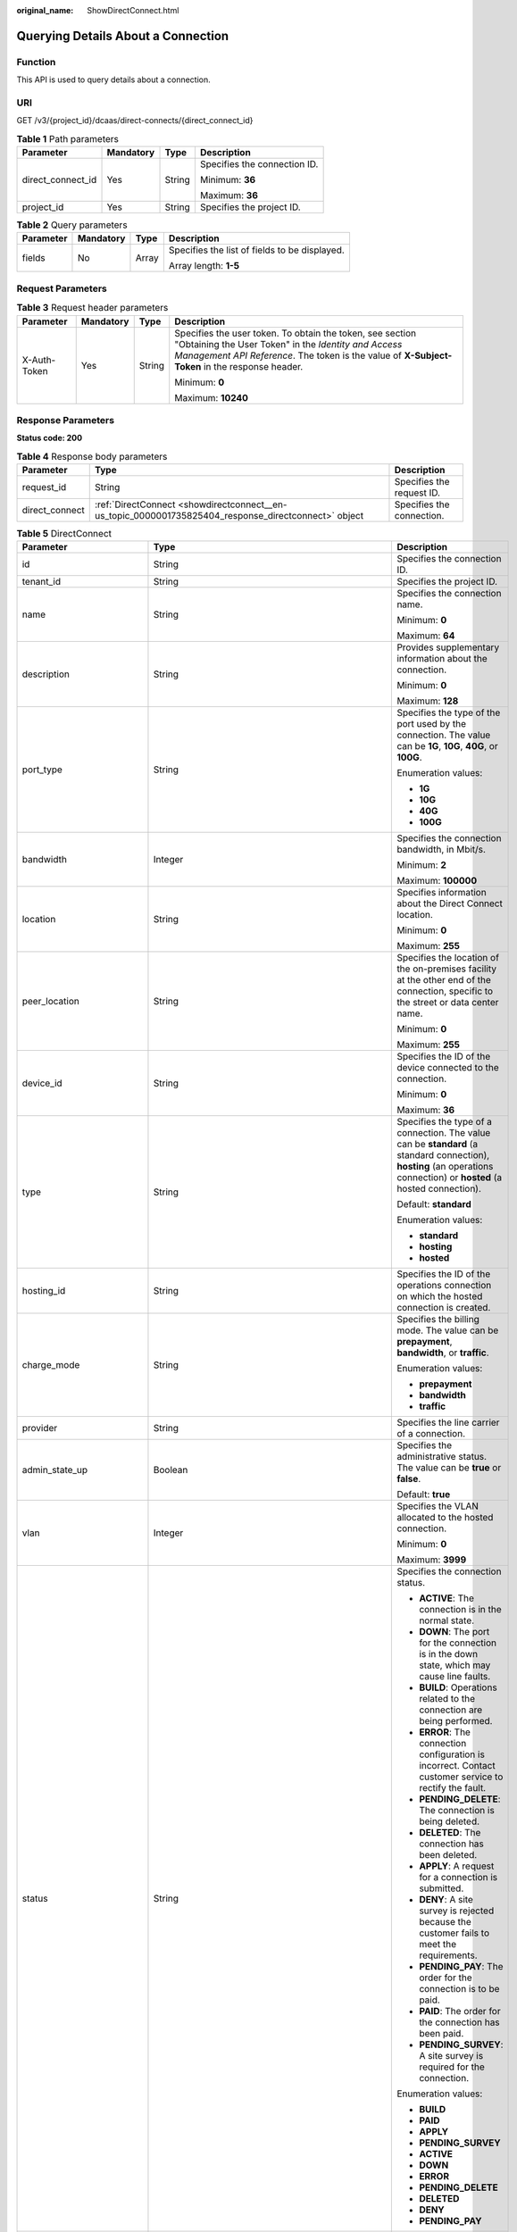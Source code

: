 :original_name: ShowDirectConnect.html

.. _ShowDirectConnect:

Querying Details About a Connection
===================================

Function
--------

This API is used to query details about a connection.

URI
---

GET /v3/{project_id}/dcaas/direct-connects/{direct_connect_id}

.. table:: **Table 1** Path parameters

   +-------------------+-----------------+-----------------+------------------------------+
   | Parameter         | Mandatory       | Type            | Description                  |
   +===================+=================+=================+==============================+
   | direct_connect_id | Yes             | String          | Specifies the connection ID. |
   |                   |                 |                 |                              |
   |                   |                 |                 | Minimum: **36**              |
   |                   |                 |                 |                              |
   |                   |                 |                 | Maximum: **36**              |
   +-------------------+-----------------+-----------------+------------------------------+
   | project_id        | Yes             | String          | Specifies the project ID.    |
   +-------------------+-----------------+-----------------+------------------------------+

.. table:: **Table 2** Query parameters

   +-----------------+-----------------+-----------------+-----------------------------------------------+
   | Parameter       | Mandatory       | Type            | Description                                   |
   +=================+=================+=================+===============================================+
   | fields          | No              | Array           | Specifies the list of fields to be displayed. |
   |                 |                 |                 |                                               |
   |                 |                 |                 | Array length: **1-5**                         |
   +-----------------+-----------------+-----------------+-----------------------------------------------+

Request Parameters
------------------

.. table:: **Table 3** Request header parameters

   +-----------------+-----------------+-----------------+--------------------------------------------------------------------------------------------------------------------------------------------------------------------------------------------------------------------+
   | Parameter       | Mandatory       | Type            | Description                                                                                                                                                                                                        |
   +=================+=================+=================+====================================================================================================================================================================================================================+
   | X-Auth-Token    | Yes             | String          | Specifies the user token. To obtain the token, see section "Obtaining the User Token" in the *Identity and Access Management API Reference*. The token is the value of **X-Subject-Token** in the response header. |
   |                 |                 |                 |                                                                                                                                                                                                                    |
   |                 |                 |                 | Minimum: **0**                                                                                                                                                                                                     |
   |                 |                 |                 |                                                                                                                                                                                                                    |
   |                 |                 |                 | Maximum: **10240**                                                                                                                                                                                                 |
   +-----------------+-----------------+-----------------+--------------------------------------------------------------------------------------------------------------------------------------------------------------------------------------------------------------------+

Response Parameters
-------------------

**Status code: 200**

.. table:: **Table 4** Response body parameters

   +----------------+------------------------------------------------------------------------------------------------------+---------------------------+
   | Parameter      | Type                                                                                                 | Description               |
   +================+======================================================================================================+===========================+
   | request_id     | String                                                                                               | Specifies the request ID. |
   +----------------+------------------------------------------------------------------------------------------------------+---------------------------+
   | direct_connect | :ref:`DirectConnect <showdirectconnect__en-us_topic_0000001735825404_response_directconnect>` object | Specifies the connection. |
   +----------------+------------------------------------------------------------------------------------------------------+---------------------------+

.. _showdirectconnect__en-us_topic_0000001735825404_response_directconnect:

.. table:: **Table 5** DirectConnect

   +-------------------------------+--------------------------------------------------------------------------------------------------+--------------------------------------------------------------------------------------------------------------------------------------------------------------------------------------------------------------------------------------------------------------+
   | Parameter                     | Type                                                                                             | Description                                                                                                                                                                                                                                                  |
   +===============================+==================================================================================================+==============================================================================================================================================================================================================================================================+
   | id                            | String                                                                                           | Specifies the connection ID.                                                                                                                                                                                                                                 |
   +-------------------------------+--------------------------------------------------------------------------------------------------+--------------------------------------------------------------------------------------------------------------------------------------------------------------------------------------------------------------------------------------------------------------+
   | tenant_id                     | String                                                                                           | Specifies the project ID.                                                                                                                                                                                                                                    |
   +-------------------------------+--------------------------------------------------------------------------------------------------+--------------------------------------------------------------------------------------------------------------------------------------------------------------------------------------------------------------------------------------------------------------+
   | name                          | String                                                                                           | Specifies the connection name.                                                                                                                                                                                                                               |
   |                               |                                                                                                  |                                                                                                                                                                                                                                                              |
   |                               |                                                                                                  | Minimum: **0**                                                                                                                                                                                                                                               |
   |                               |                                                                                                  |                                                                                                                                                                                                                                                              |
   |                               |                                                                                                  | Maximum: **64**                                                                                                                                                                                                                                              |
   +-------------------------------+--------------------------------------------------------------------------------------------------+--------------------------------------------------------------------------------------------------------------------------------------------------------------------------------------------------------------------------------------------------------------+
   | description                   | String                                                                                           | Provides supplementary information about the connection.                                                                                                                                                                                                     |
   |                               |                                                                                                  |                                                                                                                                                                                                                                                              |
   |                               |                                                                                                  | Minimum: **0**                                                                                                                                                                                                                                               |
   |                               |                                                                                                  |                                                                                                                                                                                                                                                              |
   |                               |                                                                                                  | Maximum: **128**                                                                                                                                                                                                                                             |
   +-------------------------------+--------------------------------------------------------------------------------------------------+--------------------------------------------------------------------------------------------------------------------------------------------------------------------------------------------------------------------------------------------------------------+
   | port_type                     | String                                                                                           | Specifies the type of the port used by the connection. The value can be **1G**, **10G**, **40G**, or **100G**.                                                                                                                                               |
   |                               |                                                                                                  |                                                                                                                                                                                                                                                              |
   |                               |                                                                                                  | Enumeration values:                                                                                                                                                                                                                                          |
   |                               |                                                                                                  |                                                                                                                                                                                                                                                              |
   |                               |                                                                                                  | -  **1G**                                                                                                                                                                                                                                                    |
   |                               |                                                                                                  | -  **10G**                                                                                                                                                                                                                                                   |
   |                               |                                                                                                  | -  **40G**                                                                                                                                                                                                                                                   |
   |                               |                                                                                                  | -  **100G**                                                                                                                                                                                                                                                  |
   +-------------------------------+--------------------------------------------------------------------------------------------------+--------------------------------------------------------------------------------------------------------------------------------------------------------------------------------------------------------------------------------------------------------------+
   | bandwidth                     | Integer                                                                                          | Specifies the connection bandwidth, in Mbit/s.                                                                                                                                                                                                               |
   |                               |                                                                                                  |                                                                                                                                                                                                                                                              |
   |                               |                                                                                                  | Minimum: **2**                                                                                                                                                                                                                                               |
   |                               |                                                                                                  |                                                                                                                                                                                                                                                              |
   |                               |                                                                                                  | Maximum: **100000**                                                                                                                                                                                                                                          |
   +-------------------------------+--------------------------------------------------------------------------------------------------+--------------------------------------------------------------------------------------------------------------------------------------------------------------------------------------------------------------------------------------------------------------+
   | location                      | String                                                                                           | Specifies information about the Direct Connect location.                                                                                                                                                                                                     |
   |                               |                                                                                                  |                                                                                                                                                                                                                                                              |
   |                               |                                                                                                  | Minimum: **0**                                                                                                                                                                                                                                               |
   |                               |                                                                                                  |                                                                                                                                                                                                                                                              |
   |                               |                                                                                                  | Maximum: **255**                                                                                                                                                                                                                                             |
   +-------------------------------+--------------------------------------------------------------------------------------------------+--------------------------------------------------------------------------------------------------------------------------------------------------------------------------------------------------------------------------------------------------------------+
   | peer_location                 | String                                                                                           | Specifies the location of the on-premises facility at the other end of the connection, specific to the street or data center name.                                                                                                                           |
   |                               |                                                                                                  |                                                                                                                                                                                                                                                              |
   |                               |                                                                                                  | Minimum: **0**                                                                                                                                                                                                                                               |
   |                               |                                                                                                  |                                                                                                                                                                                                                                                              |
   |                               |                                                                                                  | Maximum: **255**                                                                                                                                                                                                                                             |
   +-------------------------------+--------------------------------------------------------------------------------------------------+--------------------------------------------------------------------------------------------------------------------------------------------------------------------------------------------------------------------------------------------------------------+
   | device_id                     | String                                                                                           | Specifies the ID of the device connected to the connection.                                                                                                                                                                                                  |
   |                               |                                                                                                  |                                                                                                                                                                                                                                                              |
   |                               |                                                                                                  | Minimum: **0**                                                                                                                                                                                                                                               |
   |                               |                                                                                                  |                                                                                                                                                                                                                                                              |
   |                               |                                                                                                  | Maximum: **36**                                                                                                                                                                                                                                              |
   +-------------------------------+--------------------------------------------------------------------------------------------------+--------------------------------------------------------------------------------------------------------------------------------------------------------------------------------------------------------------------------------------------------------------+
   | type                          | String                                                                                           | Specifies the type of a connection. The value can be **standard** (a standard connection), **hosting** (an operations connection) or **hosted** (a hosted connection).                                                                                       |
   |                               |                                                                                                  |                                                                                                                                                                                                                                                              |
   |                               |                                                                                                  | Default: **standard**                                                                                                                                                                                                                                        |
   |                               |                                                                                                  |                                                                                                                                                                                                                                                              |
   |                               |                                                                                                  | Enumeration values:                                                                                                                                                                                                                                          |
   |                               |                                                                                                  |                                                                                                                                                                                                                                                              |
   |                               |                                                                                                  | -  **standard**                                                                                                                                                                                                                                              |
   |                               |                                                                                                  | -  **hosting**                                                                                                                                                                                                                                               |
   |                               |                                                                                                  | -  **hosted**                                                                                                                                                                                                                                                |
   +-------------------------------+--------------------------------------------------------------------------------------------------+--------------------------------------------------------------------------------------------------------------------------------------------------------------------------------------------------------------------------------------------------------------+
   | hosting_id                    | String                                                                                           | Specifies the ID of the operations connection on which the hosted connection is created.                                                                                                                                                                     |
   +-------------------------------+--------------------------------------------------------------------------------------------------+--------------------------------------------------------------------------------------------------------------------------------------------------------------------------------------------------------------------------------------------------------------+
   | charge_mode                   | String                                                                                           | Specifies the billing mode. The value can be **prepayment**, **bandwidth**, or **traffic**.                                                                                                                                                                  |
   |                               |                                                                                                  |                                                                                                                                                                                                                                                              |
   |                               |                                                                                                  | Enumeration values:                                                                                                                                                                                                                                          |
   |                               |                                                                                                  |                                                                                                                                                                                                                                                              |
   |                               |                                                                                                  | -  **prepayment**                                                                                                                                                                                                                                            |
   |                               |                                                                                                  | -  **bandwidth**                                                                                                                                                                                                                                             |
   |                               |                                                                                                  | -  **traffic**                                                                                                                                                                                                                                               |
   +-------------------------------+--------------------------------------------------------------------------------------------------+--------------------------------------------------------------------------------------------------------------------------------------------------------------------------------------------------------------------------------------------------------------+
   | provider                      | String                                                                                           | Specifies the line carrier of a connection.                                                                                                                                                                                                                  |
   +-------------------------------+--------------------------------------------------------------------------------------------------+--------------------------------------------------------------------------------------------------------------------------------------------------------------------------------------------------------------------------------------------------------------+
   | admin_state_up                | Boolean                                                                                          | Specifies the administrative status. The value can be **true** or **false**.                                                                                                                                                                                 |
   |                               |                                                                                                  |                                                                                                                                                                                                                                                              |
   |                               |                                                                                                  | Default: **true**                                                                                                                                                                                                                                            |
   +-------------------------------+--------------------------------------------------------------------------------------------------+--------------------------------------------------------------------------------------------------------------------------------------------------------------------------------------------------------------------------------------------------------------+
   | vlan                          | Integer                                                                                          | Specifies the VLAN allocated to the hosted connection.                                                                                                                                                                                                       |
   |                               |                                                                                                  |                                                                                                                                                                                                                                                              |
   |                               |                                                                                                  | Minimum: **0**                                                                                                                                                                                                                                               |
   |                               |                                                                                                  |                                                                                                                                                                                                                                                              |
   |                               |                                                                                                  | Maximum: **3999**                                                                                                                                                                                                                                            |
   +-------------------------------+--------------------------------------------------------------------------------------------------+--------------------------------------------------------------------------------------------------------------------------------------------------------------------------------------------------------------------------------------------------------------+
   | status                        | String                                                                                           | Specifies the connection status.                                                                                                                                                                                                                             |
   |                               |                                                                                                  |                                                                                                                                                                                                                                                              |
   |                               |                                                                                                  | -  **ACTIVE**: The connection is in the normal state.                                                                                                                                                                                                        |
   |                               |                                                                                                  | -  **DOWN**: The port for the connection is in the down state, which may cause line faults.                                                                                                                                                                  |
   |                               |                                                                                                  | -  **BUILD**: Operations related to the connection are being performed.                                                                                                                                                                                      |
   |                               |                                                                                                  | -  **ERROR**: The connection configuration is incorrect. Contact customer service to rectify the fault.                                                                                                                                                      |
   |                               |                                                                                                  | -  **PENDING_DELETE**: The connection is being deleted.                                                                                                                                                                                                      |
   |                               |                                                                                                  | -  **DELETED**: The connection has been deleted.                                                                                                                                                                                                             |
   |                               |                                                                                                  | -  **APPLY**: A request for a connection is submitted.                                                                                                                                                                                                       |
   |                               |                                                                                                  | -  **DENY**: A site survey is rejected because the customer fails to meet the requirements.                                                                                                                                                                  |
   |                               |                                                                                                  | -  **PENDING_PAY**: The order for the connection is to be paid.                                                                                                                                                                                              |
   |                               |                                                                                                  | -  **PAID**: The order for the connection has been paid.                                                                                                                                                                                                     |
   |                               |                                                                                                  | -  **PENDING_SURVEY**: A site survey is required for the connection.                                                                                                                                                                                         |
   |                               |                                                                                                  |                                                                                                                                                                                                                                                              |
   |                               |                                                                                                  | Enumeration values:                                                                                                                                                                                                                                          |
   |                               |                                                                                                  |                                                                                                                                                                                                                                                              |
   |                               |                                                                                                  | -  **BUILD**                                                                                                                                                                                                                                                 |
   |                               |                                                                                                  | -  **PAID**                                                                                                                                                                                                                                                  |
   |                               |                                                                                                  | -  **APPLY**                                                                                                                                                                                                                                                 |
   |                               |                                                                                                  | -  **PENDING_SURVEY**                                                                                                                                                                                                                                        |
   |                               |                                                                                                  | -  **ACTIVE**                                                                                                                                                                                                                                                |
   |                               |                                                                                                  | -  **DOWN**                                                                                                                                                                                                                                                  |
   |                               |                                                                                                  | -  **ERROR**                                                                                                                                                                                                                                                 |
   |                               |                                                                                                  | -  **PENDING_DELETE**                                                                                                                                                                                                                                        |
   |                               |                                                                                                  | -  **DELETED**                                                                                                                                                                                                                                               |
   |                               |                                                                                                  | -  **DENY**                                                                                                                                                                                                                                                  |
   |                               |                                                                                                  | -  **PENDING_PAY**                                                                                                                                                                                                                                           |
   +-------------------------------+--------------------------------------------------------------------------------------------------+--------------------------------------------------------------------------------------------------------------------------------------------------------------------------------------------------------------------------------------------------------------+
   | apply_time                    | String                                                                                           | Specifies when the connection was requested. The UTC time format is *yyyy-MM-ddTHH:mm:ss.SSSZ*.                                                                                                                                                              |
   +-------------------------------+--------------------------------------------------------------------------------------------------+--------------------------------------------------------------------------------------------------------------------------------------------------------------------------------------------------------------------------------------------------------------+
   | create_time                   | String                                                                                           | Specifies when the connection was created. The UTC time format is *yyyy-MM-ddTHH:mm:ss.SSSZ*.                                                                                                                                                                |
   +-------------------------------+--------------------------------------------------------------------------------------------------+--------------------------------------------------------------------------------------------------------------------------------------------------------------------------------------------------------------------------------------------------------------+
   | provider_status               | String                                                                                           | Specifies the carrier status. The status can be **ACTIVE** or **DOWN**.                                                                                                                                                                                      |
   |                               |                                                                                                  |                                                                                                                                                                                                                                                              |
   |                               |                                                                                                  | Enumeration values:                                                                                                                                                                                                                                          |
   |                               |                                                                                                  |                                                                                                                                                                                                                                                              |
   |                               |                                                                                                  | -  **ACTIVE**                                                                                                                                                                                                                                                |
   |                               |                                                                                                  | -  **DOWN**                                                                                                                                                                                                                                                  |
   +-------------------------------+--------------------------------------------------------------------------------------------------+--------------------------------------------------------------------------------------------------------------------------------------------------------------------------------------------------------------------------------------------------------------+
   | peer_port_type                | String                                                                                           | Specifies the peer port type.                                                                                                                                                                                                                                |
   +-------------------------------+--------------------------------------------------------------------------------------------------+--------------------------------------------------------------------------------------------------------------------------------------------------------------------------------------------------------------------------------------------------------------+
   | peer_provider                 | String                                                                                           | Specifies the carrier of the leased line.                                                                                                                                                                                                                    |
   +-------------------------------+--------------------------------------------------------------------------------------------------+--------------------------------------------------------------------------------------------------------------------------------------------------------------------------------------------------------------------------------------------------------------+
   | order_id                      | String                                                                                           | Specifies the connection order ID, which is used to support duration-based billing and identify user orders.                                                                                                                                                 |
   +-------------------------------+--------------------------------------------------------------------------------------------------+--------------------------------------------------------------------------------------------------------------------------------------------------------------------------------------------------------------------------------------------------------------+
   | product_id                    | String                                                                                           | Specifies the product ID corresponding to the connection's order. The product ID is used to specify billing policies such as duration-based packages.                                                                                                        |
   +-------------------------------+--------------------------------------------------------------------------------------------------+--------------------------------------------------------------------------------------------------------------------------------------------------------------------------------------------------------------------------------------------------------------+
   | spec_code                     | String                                                                                           | Specifies the product specifications corresponding to the connection's order. The specifications are used to specify billing policies such as duration-based packages.                                                                                       |
   +-------------------------------+--------------------------------------------------------------------------------------------------+--------------------------------------------------------------------------------------------------------------------------------------------------------------------------------------------------------------------------------------------------------------+
   | period_type                   | Integer                                                                                          | Specifies whether a connection in a specified order is billed by year or month.                                                                                                                                                                              |
   +-------------------------------+--------------------------------------------------------------------------------------------------+--------------------------------------------------------------------------------------------------------------------------------------------------------------------------------------------------------------------------------------------------------------+
   | period_num                    | Integer                                                                                          | Specifies the required service duration of a yearly/monthly connection.                                                                                                                                                                                      |
   +-------------------------------+--------------------------------------------------------------------------------------------------+--------------------------------------------------------------------------------------------------------------------------------------------------------------------------------------------------------------------------------------------------------------+
   | vgw_type                      | String                                                                                           | Specifies the gateway type required by a connection.                                                                                                                                                                                                         |
   |                               |                                                                                                  |                                                                                                                                                                                                                                                              |
   |                               |                                                                                                  | Default: **default**                                                                                                                                                                                                                                         |
   |                               |                                                                                                  |                                                                                                                                                                                                                                                              |
   |                               |                                                                                                  | Enumeration values:                                                                                                                                                                                                                                          |
   |                               |                                                                                                  |                                                                                                                                                                                                                                                              |
   |                               |                                                                                                  | -  **default**                                                                                                                                                                                                                                               |
   +-------------------------------+--------------------------------------------------------------------------------------------------+--------------------------------------------------------------------------------------------------------------------------------------------------------------------------------------------------------------------------------------------------------------+
   | lag_id                        | String                                                                                           | Specifies the ID of the LAG that the connection belongs to.                                                                                                                                                                                                  |
   +-------------------------------+--------------------------------------------------------------------------------------------------+--------------------------------------------------------------------------------------------------------------------------------------------------------------------------------------------------------------------------------------------------------------+
   | signed_agreement_time         | String                                                                                           | Specifies when the Direct Connect Disclaimers were signed.                                                                                                                                                                                                   |
   +-------------------------------+--------------------------------------------------------------------------------------------------+--------------------------------------------------------------------------------------------------------------------------------------------------------------------------------------------------------------------------------------------------------------+
   | enterprise_project_id         | String                                                                                           | Specifies the ID of the enterprise project that the connection belongs to.                                                                                                                                                                                   |
   |                               |                                                                                                  |                                                                                                                                                                                                                                                              |
   |                               |                                                                                                  | Minimum: **36**                                                                                                                                                                                                                                              |
   |                               |                                                                                                  |                                                                                                                                                                                                                                                              |
   |                               |                                                                                                  | Maximum: **36**                                                                                                                                                                                                                                              |
   +-------------------------------+--------------------------------------------------------------------------------------------------+--------------------------------------------------------------------------------------------------------------------------------------------------------------------------------------------------------------------------------------------------------------+
   | locales                       | :ref:`LocalesBody <showdirectconnect__en-us_topic_0000001735825404_response_localesbody>` object | Specifies the region of the connection. (This parameter is not supported currently.)                                                                                                                                                                         |
   +-------------------------------+--------------------------------------------------------------------------------------------------+--------------------------------------------------------------------------------------------------------------------------------------------------------------------------------------------------------------------------------------------------------------+
   | support_feature               | Array of strings                                                                                 | Lists the features supported by the connection. (This parameter is not supported currently.)                                                                                                                                                                 |
   +-------------------------------+--------------------------------------------------------------------------------------------------+--------------------------------------------------------------------------------------------------------------------------------------------------------------------------------------------------------------------------------------------------------------+
   | ies_id                        | String                                                                                           | Specifies the edge site ID. (This parameter is not supported currently.)                                                                                                                                                                                     |
   +-------------------------------+--------------------------------------------------------------------------------------------------+--------------------------------------------------------------------------------------------------------------------------------------------------------------------------------------------------------------------------------------------------------------+
   | reason                        | String                                                                                           | Displays error information if the status of a line is **Error**. (This parameter is not supported currently.)                                                                                                                                                |
   +-------------------------------+--------------------------------------------------------------------------------------------------+--------------------------------------------------------------------------------------------------------------------------------------------------------------------------------------------------------------------------------------------------------------+
   | email                         | String                                                                                           | Specifies the customer email information. (This parameter is not supported currently.)                                                                                                                                                                       |
   +-------------------------------+--------------------------------------------------------------------------------------------------+--------------------------------------------------------------------------------------------------------------------------------------------------------------------------------------------------------------------------------------------------------------+
   | onestop_product_id            | String                                                                                           | Specifies the product ID if the connection is a full-service connection. This parameter is used in line sales scenarios. (This parameter is not supported currently.)                                                                                        |
   +-------------------------------+--------------------------------------------------------------------------------------------------+--------------------------------------------------------------------------------------------------------------------------------------------------------------------------------------------------------------------------------------------------------------+
   | building_line_product_id      | String                                                                                           | Specifies the product ID of the line resource used in the equipment room. This parameter is used in line sales scenarios. (This parameter is not supported currently.)                                                                                       |
   +-------------------------------+--------------------------------------------------------------------------------------------------+--------------------------------------------------------------------------------------------------------------------------------------------------------------------------------------------------------------------------------------------------------------+
   | last_onestop_product_id       | String                                                                                           | Specifies the product ID of a full-service connection before the change. This parameter is used in line sales scenarios and used to save the last record when the line bandwidth is changed. (This parameter is not supported currently.)                    |
   +-------------------------------+--------------------------------------------------------------------------------------------------+--------------------------------------------------------------------------------------------------------------------------------------------------------------------------------------------------------------------------------------------------------------+
   | last_building_line_product_id | String                                                                                           | Specifies the product ID of the line resource used in the equipment room before the change. This parameter is used in line sales scenarios and used to save the last record when the line bandwidth is changed. (This parameter is not supported currently.) |
   +-------------------------------+--------------------------------------------------------------------------------------------------+--------------------------------------------------------------------------------------------------------------------------------------------------------------------------------------------------------------------------------------------------------------+
   | modified_bandwidth            | Integer                                                                                          | Specifies the new bandwidth after the line bandwidth is changed. (This parameter is not supported currently.)                                                                                                                                                |
   +-------------------------------+--------------------------------------------------------------------------------------------------+--------------------------------------------------------------------------------------------------------------------------------------------------------------------------------------------------------------------------------------------------------------+
   | change_mode                   | Integer                                                                                          | Specifies the status of a renewal change. (This parameter is not supported currently.)                                                                                                                                                                       |
   +-------------------------------+--------------------------------------------------------------------------------------------------+--------------------------------------------------------------------------------------------------------------------------------------------------------------------------------------------------------------------------------------------------------------+
   | onestopdc_status              | String                                                                                           | Specifies the status of a full-service connection. (This parameter is not supported currently.)                                                                                                                                                              |
   +-------------------------------+--------------------------------------------------------------------------------------------------+--------------------------------------------------------------------------------------------------------------------------------------------------------------------------------------------------------------------------------------------------------------+
   | public_border_group           | String                                                                                           | Specifies the public border group of the AZ, indicating whether the site is a HomeZones site. (This parameter is not supported currently.)                                                                                                                   |
   +-------------------------------+--------------------------------------------------------------------------------------------------+--------------------------------------------------------------------------------------------------------------------------------------------------------------------------------------------------------------------------------------------------------------+
   | auto_renew                    | Integer                                                                                          | Specifies whether to automatically renew a yearly/monthly subscription. (This parameter is not supported currently.)                                                                                                                                         |
   +-------------------------------+--------------------------------------------------------------------------------------------------+--------------------------------------------------------------------------------------------------------------------------------------------------------------------------------------------------------------------------------------------------------------+
   | ratio_95peak                  | Integer                                                                                          | Specifies the percentage of the minimum bandwidth for 95th percentile billing. (This parameter is not supported currently.)                                                                                                                                  |
   |                               |                                                                                                  |                                                                                                                                                                                                                                                              |
   |                               |                                                                                                  | Minimum: **0**                                                                                                                                                                                                                                               |
   |                               |                                                                                                  |                                                                                                                                                                                                                                                              |
   |                               |                                                                                                  | Maximum: **100**                                                                                                                                                                                                                                             |
   +-------------------------------+--------------------------------------------------------------------------------------------------+--------------------------------------------------------------------------------------------------------------------------------------------------------------------------------------------------------------------------------------------------------------+

.. _showdirectconnect__en-us_topic_0000001735825404_response_localesbody:

.. table:: **Table 6** LocalesBody

   +-----------------------+-----------------------+---------------------------------------+
   | Parameter             | Type                  | Description                           |
   +=======================+=======================+=======================================+
   | en_us                 | String                | Specifies the region name in English. |
   |                       |                       |                                       |
   |                       |                       | Minimum: **0**                        |
   |                       |                       |                                       |
   |                       |                       | Maximum: **255**                      |
   +-----------------------+-----------------------+---------------------------------------+

Example Requests
----------------

Querying a connection

.. code-block:: text

   GET https://{dc_endpoint}/v3/6fbe9263116a4b68818cf1edce16bc4f/dcaas/direct-connects/6ecd9cf3-ca64-46c7-863f-f2eb1b9e838a

Example Responses
-----------------

**Status code: 200**

OK

-  The details of the connection are queried.

   .. code-block::

      {
        "direct_connect" : {
          "bandwidth" : 100,
          "create_time" : "2018-10-19T09:53:26.000Z",
          "port_type" : "10G",
          "id" : "6ecd9cf3-ca64-46c7-863f-f2eb1b9e838a",
          "apply_time" : "2018-10-19T09:53:26.000Z",
          "peer_location" : "",
          "peer_port_type" : null,
          "peer_provider" : null,
          "location" : "ExampleLocation",
          "provider" : "ExampleProvider",
          "type" : "standard",
          "status" : "BUILD",
          "description" : "",
          "provider_status" : "ACTIVE",
          "order_id" : "",
          "vlan" : null,
          "device_id" : "172.16.40.2",
          "name" : "direct connect1",
          "admin_state_up" : true,
          "tenant_id" : "6fbe9263116a4b68818cf1edce16bc4f",
          "hosting_id" : null,
          "product_id" : "",
          "vgw_type" : "default",
          "spec_code" : "100ge",
          "charge_mode" : null,
          "support_feature" : [ ],
          "ies_id" : null,
          "reason" : null,
          "email" : "cloud@example.com",
          "onestop_product_id" : null,
          "building_line_product_id" : null,
          "last_building_line_product_id" : null,
          "last_onestop_product_id" : null,
          "modified_bandwidth" : null,
          "change_mode" : null,
          "onestopdc_status" : null,
          "public_border_group" : "center",
          "auto_renew" : 0,
          "ratio_95peak" : null
        }
      }

Status Codes
------------

=========== ===========
Status Code Description
=========== ===========
200         OK
=========== ===========

Error Codes
-----------

See :ref:`Error Codes <errorcode>`.
